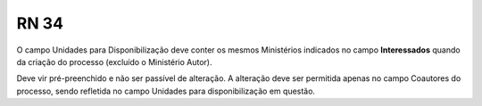 **RN 34**
=========
O campo Unidades para Disponibilização deve conter os mesmos Ministérios indicados no campo **Interessados** quando da criação do processo (excluído o Ministério Autor). 

Deve vir pré-preenchido e não ser passível de alteração. A alteração deve ser permitida apenas no campo Coautores do processo, sendo refletida no campo Unidades para 
disponibilização em questão.
